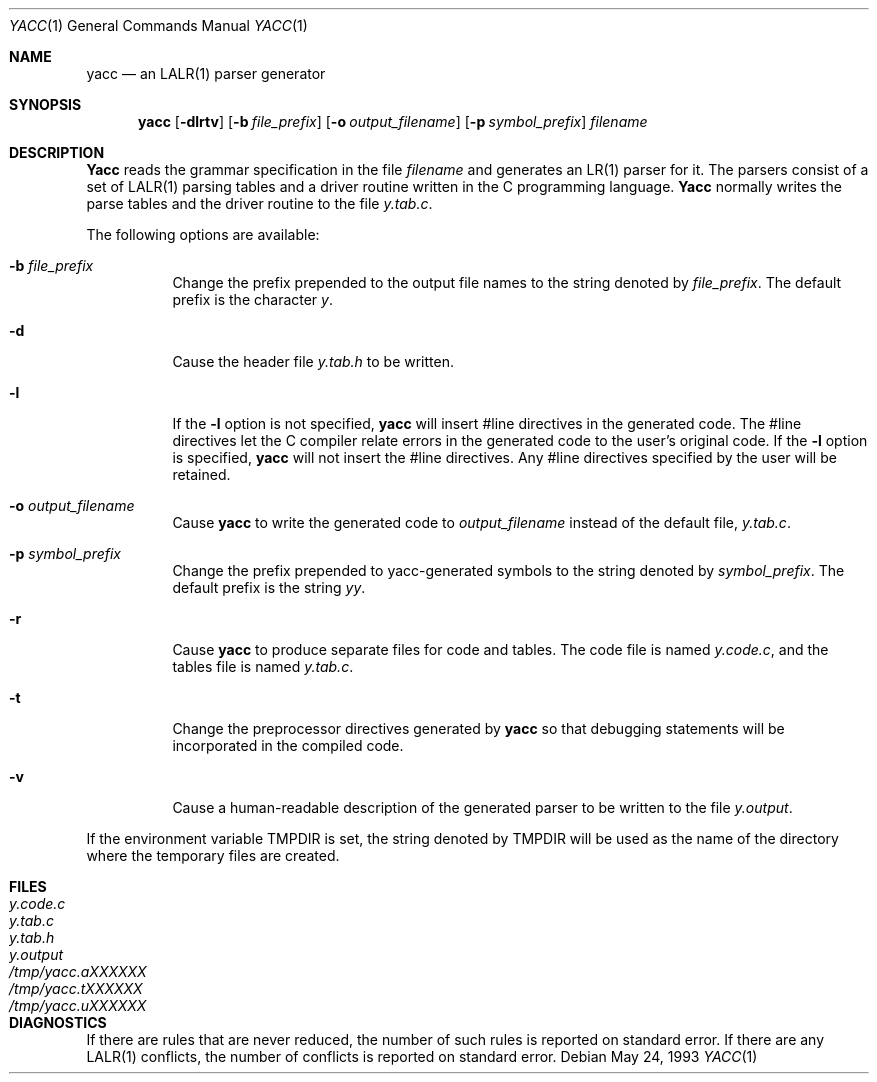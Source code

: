 .\" Copyright (c) 1989, 1990 The Regents of the University of California.
.\" All rights reserved.
.\"
.\" This code is derived from software contributed to Berkeley by
.\" Robert Paul Corbett.
.\"
.\" Redistribution and use in source and binary forms, with or without
.\" modification, are permitted provided that the following conditions
.\" are met:
.\" 1. Redistributions of source code must retain the above copyright
.\"    notice, this list of conditions and the following disclaimer.
.\" 2. Redistributions in binary form must reproduce the above copyright
.\"    notice, this list of conditions and the following disclaimer in the
.\"    documentation and/or other materials provided with the distribution.
.\" 3. All advertising materials mentioning features or use of this software
.\"    must display the following acknowledgement:
.\"	This product includes software developed by the University of
.\"	California, Berkeley and its contributors.
.\" 4. Neither the name of the University nor the names of its contributors
.\"    may be used to endorse or promote products derived from this software
.\"    without specific prior written permission.
.\"
.\" THIS SOFTWARE IS PROVIDED BY THE REGENTS AND CONTRIBUTORS ``AS IS'' AND
.\" ANY EXPRESS OR IMPLIED WARRANTIES, INCLUDING, BUT NOT LIMITED TO, THE
.\" IMPLIED WARRANTIES OF MERCHANTABILITY AND FITNESS FOR A PARTICULAR PURPOSE
.\" ARE DISCLAIMED.  IN NO EVENT SHALL THE REGENTS OR CONTRIBUTORS BE LIABLE
.\" FOR ANY DIRECT, INDIRECT, INCIDENTAL, SPECIAL, EXEMPLARY, OR CONSEQUENTIAL
.\" DAMAGES (INCLUDING, BUT NOT LIMITED TO, PROCUREMENT OF SUBSTITUTE GOODS
.\" OR SERVICES; LOSS OF USE, DATA, OR PROFITS; OR BUSINESS INTERRUPTION)
.\" HOWEVER CAUSED AND ON ANY THEORY OF LIABILITY, WHETHER IN CONTRACT, STRICT
.\" LIABILITY, OR TORT (INCLUDING NEGLIGENCE OR OTHERWISE) ARISING IN ANY WAY
.\" OUT OF THE USE OF THIS SOFTWARE, EVEN IF ADVISED OF THE POSSIBILITY OF
.\" SUCH DAMAGE.
.\"
.\"     @(#)yacc.1	5.8 (Berkeley) 5/24/93
.\" $FreeBSD$
.\"
.Dd May 24, 1993
.Dt YACC 1
.Os
.Sh NAME
.Nm yacc
.Nd an LALR(1) parser generator
.Sh SYNOPSIS
.Nm
.Op Fl dlrtv
.Op Fl b Ar file_prefix
.Op Fl o Ar output_filename
.Op Fl p Ar symbol_prefix
.Ar filename
.Sh DESCRIPTION
.Nm Yacc
reads the grammar specification in the file
.Ar filename
and generates an LR(1) parser for it.
The parsers consist of a set of LALR(1) parsing tables and a driver routine
written in the C programming language.
.Nm Yacc
normally writes the parse tables and the driver routine to the file
.Pa y.tab.c .
.Pp
The following options are available:
.Bl -tag -width indent
.It Fl b Ar file_prefix
Change the prefix prepended to the output file names to
the string denoted by
.Ar file_prefix .
The default prefix is the character
.Pa y .
.It Fl d
Cause the header file
.Pa y.tab.h
to be written.
.It Fl l
If the
.Fl l
option is not specified,
.Nm
will insert #line directives in the generated code.
The #line directives let the C compiler relate errors in the
generated code to the user's original code.
If the
.Fl l
option is specified,
.Nm
will not insert the #line directives.
Any #line directives specified by the user will be retained.
.It Fl o Ar output_filename
Cause
.Nm
to write the generated code to
.Ar output_filename
instead of the default file,
.Pa y.tab.c .
.It Fl p Ar symbol_prefix
Change the prefix prepended to yacc-generated symbols to
the string denoted by
.Ar symbol_prefix .
The default prefix is the string
.Pa yy .
.It Fl r
Cause
.Nm
to produce separate files for code and tables.  The code file
is named
.Pa y.code.c ,
and the tables file is named
.Pa y.tab.c .
.It Fl t
Change the preprocessor directives generated by
.Nm
so that debugging statements will be incorporated in the compiled code.
.It Fl v
Cause a human-readable description of the generated parser to
be written to the file
.Pa y.output .
.El
.Pp
If the environment variable
.Ev TMPDIR
is set, the string denoted by
.Ev TMPDIR
will be used as the name of the directory where the temporary
files are created.
.Sh FILES
.Bl -tag -width /tmp/yacc.aXXXXXX -compact
.It Pa y.code.c
.It Pa y.tab.c
.It Pa y.tab.h
.It Pa y.output
.It Pa /tmp/yacc.aXXXXXX
.It Pa /tmp/yacc.tXXXXXX
.It Pa /tmp/yacc.uXXXXXX
.El
.Sh DIAGNOSTICS
If there are rules that are never reduced, the number of such rules is
reported on standard error.
If there are any LALR(1) conflicts, the number of conflicts is reported
on standard error.
